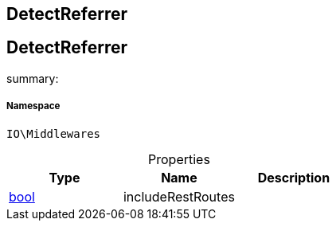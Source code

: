 :table-caption!:
:example-caption!:
:source-highlighter: prettify
:sectids!:

== DetectReferrer


[[io__detectreferrer]]
== DetectReferrer

summary: 




===== Namespace

`IO\Middlewares`





.Properties
|===
|Type |Name |Description

|link:http://php.net/bool[bool^]
    |includeRestRoutes
    |
|===

